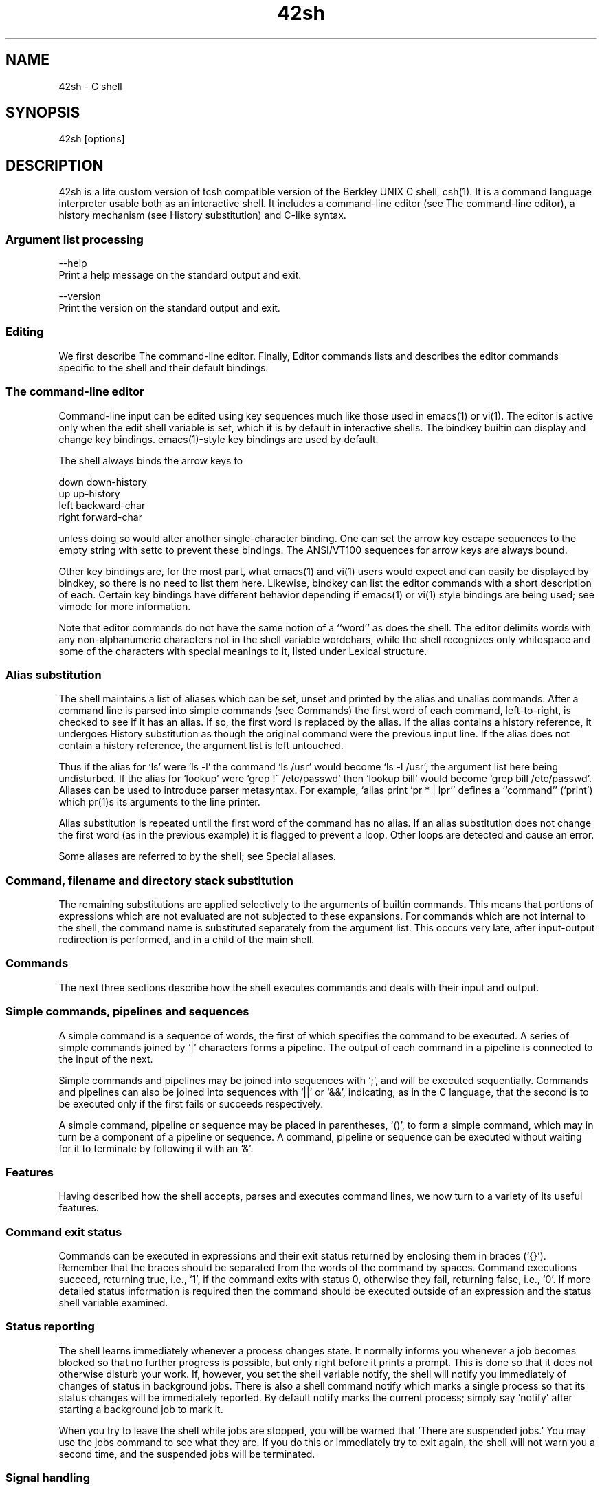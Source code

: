 .TH 42sh 1 "Epitech Project" "3.22.00" "General Commands Manual"

." Name
.SH NAME

42sh - C shell

." Synopsis
.SH SYNOPSIS

42sh [options]

." Description part below
.SH DESCRIPTION

42sh is a lite custom version of tcsh compatible version of the Berkley UNIX C shell, csh(1).
It is a command language interpreter usable both as an interactive shell.
It includes a command-line editor (see The command-line editor), a history mechanism (see History substitution) and C-like syntax.

." Subheader: Argument list processing
.SS Argument list processing

--help
    Print a help message on the standard output and exit.

--version
    Print the version on the standard output and exit.

." Subheader: Editing
.SS Editing

We  first  describe  The  command-line editor.  Finally, Editor commands lists and describes the editor commands specific to the shell and their default bindings.

." Subheader: The command-line editor
.SS The command-line editor

Command-line  input can be edited using key sequences much like those used in emacs(1) or vi(1). The editor is active only when the edit shell variable is set, which it is by default in interactive shells.  The bindkey builtin can display  and  change  key bindings.  emacs(1)-style key bindings are used by default.

The shell always binds the arrow keys to

    down    down-history
    up      up-history
    left    backward-char
    right   forward-char

unless doing so would alter another single-character binding.  One can set the arrow key escape sequences to  the  empty  string with settc to prevent these bindings.  The ANSI/VT100 sequences for arrow keys are always bound.

Other key bindings are, for the most part, what emacs(1) and vi(1) users would expect and can easily be displayed by bindkey, so there is no need to list them here.  Likewise, bindkey can list the editor commands with a short description of  each. Certain key bindings have different behavior depending if emacs(1) or vi(1) style bindings are being used; see vimode for more information.

Note that editor commands do not have the same notion of a ``word'' as does the shell.  The editor delimits words with any  non-alphanumeric characters not in the shell variable wordchars, while the shell recognizes only whitespace and some of the characters with special meanings to it, listed under Lexical structure.

." Subheader: Alias substitution
.SS Alias substitution

The shell maintains a list of aliases which can be set, unset and printed by the alias and unalias commands.
After  a  command line is parsed into simple commands (see Commands) the first word of each command, left-to-right, is checked to see if it has an alias. If so, the first word is replaced by the alias. If the alias contains a history reference, it undergoes History substitution as though the original command
were the previous input line.  If the alias does not contain a history reference, the argument list is left untouched.

Thus if the alias for `ls' were `ls -l' the command `ls /usr' would become `ls -l /usr', the argument  list  here  being  undisturbed. If the alias for `lookup' were `grep !^ /etc/passwd' then `lookup bill' would become `grep bill /etc/passwd'.  Aliases can be used to introduce parser metasyntax.  For example, `alias print 'pr \!* | lpr'' defines  a  ``command''  (`print') which pr(1)s its arguments to the line printer.

Alias  substitution  is repeated until the first word of the command has no alias. If an alias substitution does not change the first word (as in the previous example) it is flagged to prevent a loop. Other loops are detected
and cause an error.

Some aliases are referred to by the shell; see Special aliases.

." Subheader: Command, filename and directory stack substitution
.SS Command, filename and directory stack substitution

The  remaining  substitutions are applied selectively to the arguments of builtin commands.  This means that portions of expressions which are not evaluated are not subjected to these expansions.  For commands which are
not internal to the shell, the command name is substituted separately from the argument list.  This occurs very late, after input-output redirection is performed, and in a child of the main shell.

." Subheader: Commands
.SS Commands

The next three sections describe how the shell executes commands and deals with their input and output.

." Subheader: Simple commands, pipelines and sequences
.SS Simple commands, pipelines and sequences

A  simple  command is a sequence of words, the first of which specifies the command to be executed.
A series of simple commands joined by `|' characters forms a pipeline.  The output of each command in a pipeline is connected to the input of the next.

Simple commands and pipelines may be joined into sequences with `;', and will be executed sequentially. Commands and  pipelines can also be joined into sequences with `||' or `&&', indicating, as in the C language, that the second is to be executed only if the first fails or succeeds respectively.

A simple command, pipeline or sequence may be placed in parentheses, `()', to form a simple command, which may in turn be a component  of  a pipeline or sequence.  A command, pipeline or sequence can be executed without waiting for it to terminate by following it with an `&'.

." Subheader: Features
.SS Features

Having described how the shell accepts, parses and executes command lines, we now turn to a variety of its useful features.

." Subheader: Command exit status
.SS Command exit status

Commands can be executed in expressions and their exit status returned by enclosing them in braces (`{}').
Remember that the braces should be separated from the words of the command by spaces.  Command executions succeed, returning true, i.e.,  `1',  if the  command  exits  with status 0, otherwise they fail, returning false, i.e., `0'.  If more detailed status information is required then the command should be executed outside of an expression and the status shell variable examined.

." Subheader: Status reporting
.SS Status reporting

The shell learns immediately whenever a process changes state.  It normally informs you whenever a job becomes blocked  so  that no  further  progress is possible, but only right before it prints a prompt.  This is done so
that it does not otherwise disturb your work.  If, however, you set the shell variable notify, the shell will notify you immediately of changes of status in  background  jobs.   There is also a shell command notify which marks a single process so that its status changes will be immediately reported.  By default notify marks the current process; simply say `notify' after starting a background job to mark it.

When you try to leave the shell while jobs are stopped, you will be warned that `There are suspended jobs.' You may use the jobs command  to  see what they are.  If you do this or immediately try to exit again, the shell will not warn you a second time, and the suspended jobs will be terminated.

." Subheader: Signal handling
.SS Signal handling

Login shells ignore interrupts when reading the file ~/.logout.  The shell ignores quit signals.   Login shells  catch  the terminate signal, but non-login shells inherit the terminate behavior from their parents.
Other signals have the values which the shell inherited from its parent.

In shell scripts, the shell's handling of interrupt and terminate signals can be controlled with onintr, and  its  handling  of hangups can be controlled with hup and nohup.

The  shell  exits on a hangup.  By default, the shell's children do too, but the shell does not send them a hangup when it exits.  hup arranges for the shell to send a hangup to a child when it exits, and nohup  sets a child to ignore hangups.

." Reference part below
.SH REFERENCE

The next sections of this manual describe all of the available Builtin commands.

." Subheader: Builtin commands
.SS Builtin commands

.B alias [name [wordlist]]
        Without arguments, prints all aliases.  With name, prints the alias for name.  With name and wordlist, assigns  wordlist as  the  alias  of name.  wordlist is command and filename substituted.  name may not
        be `alias' or `unalias'.  See also the unalias builtin command.

.B unalias pattern
        Removes all aliases whose names match pattern.  `unalias *' thus removes all aliases. It is not an error for nothing to be unaliased.

.B builtins
        Prints the names of all builtin commands.

.B cd [name]
        If  a directory name is given, changes the shell's working directory to name.  If name is `-' it is interpreted as  the  previous  working directory  (see  Other  substitutions).  If name is not a subdirectory of the current directory (and does not begin with `/', `./' or `../'), each component of the variable cdpath is checked to see if it has a  subdirectory  name.   Finally,  if  all else fails but name is a shell variable whose value begins with `/' or '.', then this is tried to see if it is a directory. If no name is specified or if name is '~', changes the shells's working directory to home

.B chdir   A synonym for the cd builtin command.

.B exit
        The shell exits with the value of the last commands executed.

.B history
.br
.B history -c
        The  first  form prints the history event list.

        The last form clears the history list.

.B printenv [name]
        Prints the names and values of all environment variables or, with name, the value of the environment variable name.

.B env \fR    Prints the names and values of all environment variables.

.B set
.br
.B set name ...
.br
.B set name=word ...
.br
        The first form of the command prints the value of all shell variables.  Variables which contain more than a single  word print as a parenthesized word list.  The second form sets name to the null string. The third form sets name to the single word.   In all cases the value is command  and  filename name  to  word;  this component must already exist.

        These arguments can be repeated to set and/or make read-only multiple variables in a single set command. Note, however, that variable expansion happens for all arguments before any setting occurs. Note also that `=' can be adjacent to both name and word or separated from both by whitespace, but cannot be adjacent to only one or the other.  See also the unset builtin command.

.B setenv [name [value]]
        Without arguments, prints the names and values of all environment variables. Given name, sets the environment variable name to value or, without value, to the null string.

.B unsetenv pattern
        Removes  all environment variables whose names match pattern.  `unsetenv *' thus removes all environment variables; this is a bad idea. It is not an error for nothing to be unsetenved.

." Environment part below
.SH ENVIRONMENT

The environment of the 42sh is a copy of your default environment. So if you made some change it will not impact your default terminal.

.B AFSUSER
        Equivalent to the afsuser shell variable.

.B COLUMNS \fR The number of columns in the terminal.  See Terminal management.

.B DISPLAY \fR Used by X Window System (see X(1)).  If set, the shell does not set autologout (q.v.).

.B EDITOR  \fR The pathname to a default editor.  Used by the run-fg-editor editor command if the the editors shell
variable is unset.
        See also the VISUAL environment variable.

.B GROUP
        Equivalent to the group shell variable.

.B HOME    Equivalent to the home shell variable.

.B HOST
        Initialized to the name of the machine on which the shell is running, as determined by the gethostname(2) system call.

.B HOSTTYPE
        Initialized to the type of machine on which the shell is running, as determined at compile time. This variable is obsolete and will be removed in a future version.

.B HPATH
        A colon-separated list of directories in which the run-help editor command looks for command documentation.

.B LANG \fR    Gives the preferred character environment.  See Native Language System support.

.B LC_CTYPE
        If set, only ctype character handling is changed.  See Native Language System support.

.B LINES \fR   The number of lines in the terminal.  See Terminal management.

.B LS_COLORS
        The format of this variable is reminiscent of the termcap(5) file format; a colon-separated list of expressions  of  the form "xx=string", where "xx" is a two-character variable name. The variables with their associated defaults are:

            no   0      Normal (non-filename) text
            fi   0      Regular file
            di   01;34  Directory
            ln   01;36  Symbolic link
            pi   33     Named pipe (FIFO)
            so   01;35  Socket
            do   01;35  Door
            bd   01;33  Block device
            cd   01;32  Character device
            ex   01;32  Executable file
            mi   (none) Missing file (defaults to fi)
            or   (none) Orphaned symbolic link (defaults to ln)
            lc   ^[[    Left code
            rc   m      Right code
            ec   (none) End code (replaces lc+no+rc)

        You need to include only the variables you want to change from the default.

        File  names  can  also  be colorized based on filename extension.
        This is specified in the LS_COLORS variable using the syntax "*ext=string". For example, using ISO 6429 codes, to color all C-language source files blue  you  would  specify "*.c=34". This would color all files ending in .c in blue (34) color.

        Control  characters can be written either in C-style-escaped notation, or in stty-like ^-notation. The C-style notation adds ^[ for Escape, _ for a normal space character, and ? for Delete.  In addition, the ^[ escape character can be  used to override the default interpretation of ^[, ^, : and =.

        Each  file  will be written as <lc> <color-code> <rc> <filename> <ec>.  If the <ec> code is undefined, the sequence <lc> <no> <rc> will be used instead.  This is generally more convenient to use, but less general.  The left,  right  and  end codes  are  provided so you don't have to type common parts over and over again and to support weird terminals; you will generally not need to change them at all unless your terminal does not use ISO 6429 color sequences but a different system.

        If  your  terminal  does  use ISO 6429 color codes, you can compose the type codes (i.e., all except the lc, rc, and ec codes) from numerical commands separated by semicolons.  The most common commands are:

                0   to restore default color
                1   for brighter colors
                4   for underlined text
                5   for flashing text
                30  for black foreground
                31  for red foreground
                32  for green foreground
                33  for yellow (or brown) foreground
                34  for blue foreground
                35  for purple foreground
                36  for cyan foreground
                37  for white (or gray) foreground
                40  for black background
                41  for red background
                42  for green background
                43  for yellow (or brown) background
                44  for blue background
                45  for purple background
                46  for cyan background
                47  for white (or gray) background

        Not all commands will work on all systems or display devices.

        A few terminal programs do not recognize the default end code properly.  If all text gets colorized after you do a directory listing, try changing the no and fi codes from 0 to the numerical codes for your standard fore- and background colors.

.B MACHTYPE
        The machine type (microprocessor class or machine model), as determined at compile time.

.B NOREBIND
        If set, printable characters are not rebound to self-insert-command. See Native Language System support.

.B OSTYPE
        The operating system, as determined at compile time.

.B PATH
        A colon-separated list of directories in which to look for executables.  Equivalent to the path shell variable, but in a different format.

.B PWD
        Equivalent to the cwd shell variable, but not synchronized to it; updated only after an actual directory change.

.B REMOTEHOST
        The  host  from  which  the user has logged in remotely, if this is the case and the shell is able to determine it. Set only if the shell was so compiled; see the version shell variable.

.B SHLVL
        Equivalent to the shlvl shell variable.

.B SYSTYPE
        The current system type.  (Domain/OS only)

.B TERM    Equivalent to the term shell variable.

.B TERMCAP The terminal capability string.  See Terminal management.

.B USER  \fR   Equivalent to the user shell variable.

.B VENDOR
        The vendor, as determined at compile time.

.B VISUAL
        The pathname to a default full-screen editor.  Used by the run-fg-editor editor command if the the editors shell variable is unset. See also the EDITOR environment variable.

." VERSION part below
.SH VERSION

This manual documents 42sh 3.22.00 2024-06-10.

." AUTHORS part below
.SH AUTHORS

Lazslo Serdet, 2024
    Original author of 42sh(1), globbing & parentheses
.br
Hugo Duda, 2024
    Graphical features, command line editor & echo
.br
@CMoiMec, 2024
    Globbing & parentheses
.br
William Sitt, 2024
    Aliases, local & history
.br
Ta'o Darbelay, 2024
    Graphical features, command line editor & echo
